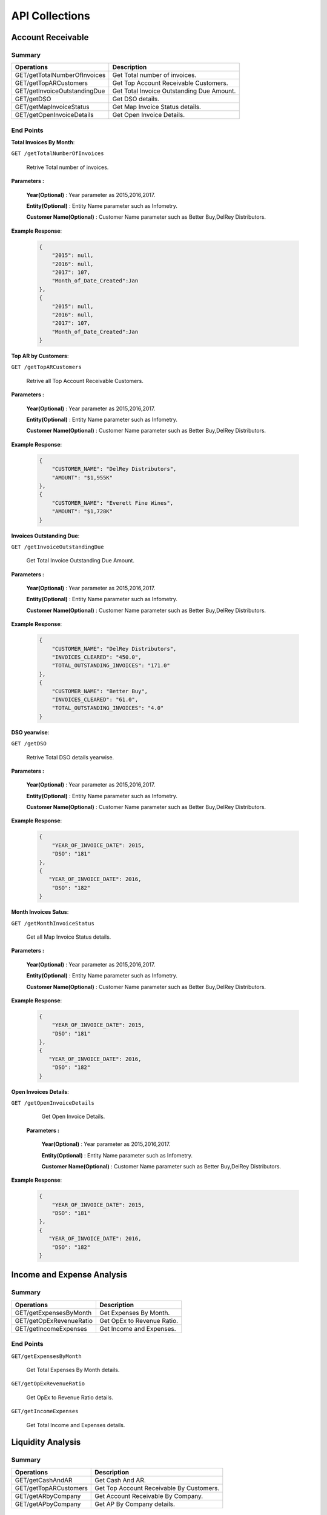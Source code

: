 API Collections
###############

Account Receivable 
******************

Summary
=======

==============================  ==========================
Operations                      Description
==============================  ==========================
GET/getTotalNumberOfInvoices    Get Total number of invoices.
GET/getTopARCustomers           Get Top Account Receivable Customers.
GET/getInvoiceOutstandingDue    Get Total Invoice Outstanding Due Amount.
GET/getDSO                      Get DSO details.
GET/getMapInvoiceStatus         Get Map Invoice Status details.
GET/getOpenInvoiceDetails       Get Open Invoice Details.
==============================  ==========================


End Points
==========
**Total Invoices By Month**: 

``GET /getTotalNumberOfInvoices``
    
    Retrive Total number of invoices.
    
**Parameters :**

    **Year(Optional)** : Year parameter as 2015,2016,2017.  
    
    **Entity(Optional)** : Entity Name parameter such as Infometry.
    
    **Customer Name(Optional)** : Customer Name parameter such as Better Buy,DelRey Distributors.
        
 
**Example Response**:

    .. sourcecode:: json

        {
            "2015": null,
            "2016": null,
            "2017": 107,
            "Month_of_Date_Created":Jan
        },
        {
            "2015": null,
            "2016": null,
            "2017": 107,
            "Month_of_Date_Created":Jan
        }
        
        
        
**Top AR by Customers**:        
    
``GET /getTopARCustomers``

    Retrive all Top Account Receivable Customers.
    
**Parameters :**

    **Year(Optional)** : Year parameter as 2015,2016,2017.  
    
    **Entity(Optional)** : Entity Name parameter such as Infometry.
    
    **Customer Name(Optional)** : Customer Name parameter such as Better Buy,DelRey Distributors.
        
**Example Response**:

    .. sourcecode:: json

        {
            "CUSTOMER_NAME": "DelRey Distributors",
            "AMOUNT": "$1,955K"
        },
        {
            "CUSTOMER_NAME": "Everett Fine Wines",
            "AMOUNT": "$1,728K"
        }
        
        
        
**Invoices Outstanding Due**:        
    
``GET /getInvoiceOutstandingDue``
   
    Get Total Invoice Outstanding Due Amount.
    
**Parameters :**

    **Year(Optional)** : Year parameter as 2015,2016,2017.  
    
    **Entity(Optional)** : Entity Name parameter such as Infometry.
    
    **Customer Name(Optional)** : Customer Name parameter such as Better Buy,DelRey Distributors.
    
        
**Example Response**:

    .. sourcecode:: json

        {
            "CUSTOMER_NAME": "DelRey Distributors",
            "INVOICES_CLEARED": "450.0",
            "TOTAL_OUTSTANDING_INVOICES": "171.0"
        },
        {
            "CUSTOMER_NAME": "Better Buy",
            "INVOICES_CLEARED": "61.0",
            "TOTAL_OUTSTANDING_INVOICES": "4.0"
        }


**DSO yearwise**:
    
``GET /getDSO``

    Retrive Total DSO details yearwise.
    
**Parameters :**

    **Year(Optional)** : Year parameter as 2015,2016,2017.  
    
    **Entity(Optional)** : Entity Name parameter such as Infometry.
    
    **Customer Name(Optional)** : Customer Name parameter such as Better Buy,DelRey Distributors.
    
        
**Example Response**:

    .. sourcecode:: json

        {
            "YEAR_OF_INVOICE_DATE": 2015,
            "DSO": "181"
        },
        {
           "YEAR_OF_INVOICE_DATE": 2016,
            "DSO": "182"
        }
        
**Month Invoices Satus**:
    
``GET /getMonthInvoiceStatus``
    
    Get all Map Invoice Status details.
    
**Parameters :**

    **Year(Optional)** : Year parameter as 2015,2016,2017.  
    
    **Entity(Optional)** : Entity Name parameter such as Infometry.
    
    **Customer Name(Optional)** : Customer Name parameter such as Better Buy,DelRey Distributors.
    
        
**Example Response**:

    .. sourcecode:: json

        {
            "YEAR_OF_INVOICE_DATE": 2015,
            "DSO": "181"
        },
        {
           "YEAR_OF_INVOICE_DATE": 2016,
            "DSO": "182"
        }
        

**Open Invoices Details**:
    
``GET /getOpenInvoiceDetails`` 
    
    Get Open Invoice Details.
 
 **Parameters :**

    **Year(Optional)** : Year parameter as 2015,2016,2017.  
    
    **Entity(Optional)** : Entity Name parameter such as Infometry.
    
    **Customer Name(Optional)** : Customer Name parameter such as Better Buy,DelRey Distributors.
        
        
**Example Response**:

    .. sourcecode:: json

        {
            "YEAR_OF_INVOICE_DATE": 2015,
            "DSO": "181"
        },
        {
           "YEAR_OF_INVOICE_DATE": 2016,
            "DSO": "182"
        }
 
 

Income and Expense Analysis 
***************************

Summary
=======

==============================  ==========================
Operations                      Description
==============================  ==========================
GET/getExpensesByMonth          Get Expenses By Month.
GET/getOpExRevenueRatio         Get OpEx to Revenue Ratio.
GET/getIncomeExpenses           Get Income and Expenses.
==============================  ==========================


End Points
==========

``GET/getExpensesByMonth``

    Get Total Expenses By Month details.
    
``GET/getOpExRevenueRatio``

    Get OpEx to Revenue Ratio details.

``GET/getIncomeExpenses``

    Get Total Income and Expenses details.
    

Liquidity Analysis 
******************

Summary
=======

==============================  ==========================
Operations                      Description
==============================  ==========================
GET/getCashAndAR                Get Cash And AR.
GET/getTopARCustomers           Get Top Account Receivable By Customers.
GET/getARbyCompany              Get Account Receivable By Company.
GET/getAPbyCompany              Get AP By Company details.
==============================  ==========================


End Points
==========

``GET/getCashAndAR``

    Get Total number of Cash And AR details.

``GET/getTopARCustomers``

    Get all Top Account Receivable By Customers.
 
``GET/getARbyCompany``

    Get Account Receivable By Companydetails.

``GET/getAPbyCompany``

    Get AP By Company details..


AccountReceivable Analysis
**************************

Summary
=======

==============================  ==========================
Operations                      Description
==============================  ==========================
GET/getARbyCity                 Get Account Receivable by City.
GET/getOutstandingbyCompany     Get Outstanding By Company.
GET/getARbyInvoiceNumber        Get AR By Invoice Number.
GET/getOpenInvoices             Get Open Invoices.
==============================  ==========================


End Points
==========

``GET/getARbyCity``

    Get Total Account Receivable by City details.
    
``GET/getOutstandingbyCompany``

    Get Total Outstanding By Company details.

``GET/getARbyInvoiceNumber``

    Get Total AR By Invoice Number details.
    
``GET/getOpenInvoices``

    Get Total Open Invoices details.    
    
    
Profitability Analysis
**********************

Summary
=======

================================  ============================
Operations                        Description
================================  ============================
GET/getGrossProfitByItems         Get Gross Profit By Items.
GET/getTop20ItemsByRevenue        Get Top 20 items By Revenue.
GET/getNetProfitTrend             Get Net Profit Trend.
GET/getProfitabilityDescription   Get Profitability Description.
GET/getGrossProfitByProductLine   Get Gross Profit by ProductLine.
GET/getCOGSByProductLine          Get COGS by ProductLine.
GET/getRevenueByProductLine       Get Revenue by ProductLine.
GET/getOperationalExpences        Get Operational Expences by items.
================================  ============================


End Points
==========

``GET/getGrossProfitByItems``

    Get Gross Profit By Items details.

``GET/getTop20ItemsByRevenue``

    Get Top 20 items By Revenue details.
    
``GET/getNetProfitTrend``

    Get Net Profit Trend details.    
    
``GET/getProfitabilityDescription``

    Get Profitability Description details.   
    
``GET/getGrossProfitByProductLine``

    Get Gross Profit by ProductLine details.   
    
``GET/getCOGSByProductLine``

    Get COGS by ProductLine details.  
    
``GET/getRevenueByProductLine``

    Get Revenue by ProductLine details.
    
``GET/getOperationalExpences``

    Get Operational Expences by items details.    
    
    
Budget Detail
*************

Summary
=======

==============================  ==========================
Operations                      Description
==============================  ==========================
GET/getExpenses                 Get Expenses.
GET/getRevenue                  Get Revenue.
GET/getDepartmentalExpenses     Get Departmental Expenses.
GET/getExpensesVariance         Get Expenses Variance.
GET/getRevenueVariance          Get Revenue Variance.
==============================  ==========================


End Points
==========

``GET/getExpenses``

    Get Expenses details.

``GETgetRevenue``

    Get Revenue details.
    
``GET/getDepartmentalExpenses``

    Get Departmental Expenses details.
    
``GET/getExpensesVariance``

    Get Expenses Variance details.    
    
``GET/getRevenueVariance``

    Get Revenue Variance details.    
    
    

Account Payable Analysis
************************

Summary
=======

==============================  ==========================
Operations                      Description
==============================  ==========================
GET/getTopCreditors             Get Top Creditors.
GET/getPaymentProcessEvolved    Get Payment Process Evolved.
==============================  ==========================


End Points
==========

``GET/getTopCreditors``

    Get Top Creditors details.
    
``GET/getPaymentProcessEvolved``

    Get Payment Process Evolved details.



